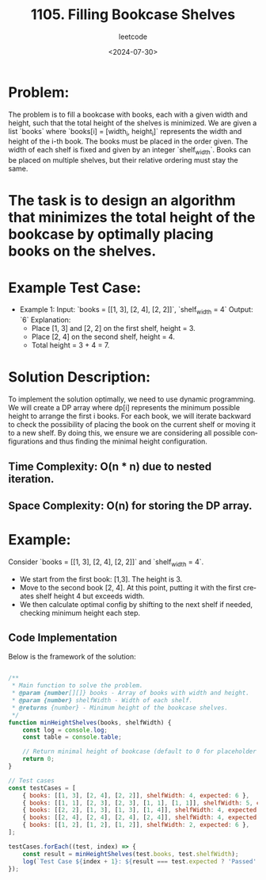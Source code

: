 ﻿#+title: 1105. Filling Bookcase Shelves
#+subtitle: leetcode
#+date: <2024-07-30>
#+language: en


* Problem:
The problem is to fill a bookcase with books, each with a given width and height, such that the total height of the shelves is minimized. We are given a list `books` where `books[i] = [width_i, height_i]` represents the width and height of the i-th book. The books must be placed in the order given. The width of each shelf is fixed and given by an integer `shelf_width`. Books can be placed on multiple shelves, but their relative ordering must stay the same.

* The task is to design an algorithm that minimizes the total height of the bookcase by optimally placing books on the shelves.

* Example Test Case:
  - Example 1:
    Input: `books = [[1, 3], [2, 4], [2, 2]]`, `shelf_width = 4`
    Output: `6`
    Explanation:
      - Place [1, 3] and [2, 2] on the first shelf, height = 3.
      - Place [2, 4] on the second shelf, height = 4.
      - Total height = 3 + 4 = 7.

* Solution Description:
To implement the solution optimally, we need to use dynamic programming. We will create a DP array where dp[i] represents the minimum possible height to arrange the first i books. For each book, we will iterate backward to check the possibility of placing the book on the current shelf or moving it to a new shelf. By doing this, we ensure we are considering all possible configurations and thus finding the minimal height configuration.

** Time Complexity: O(n * n) due to nested iteration.
** Space Complexity: O(n) for storing the DP array.

* Example:
Consider `books = [[1, 3], [2, 4], [2, 2]]` and `shelf_width = 4`.
  - We start from the first book: [1,3]. The height is 3.
  - Move to the second book [2, 4]. At this point, putting it with the first creates shelf height 4 but exceeds width.
  - We then calculate optimal config by shifting to the next shelf if needed, checking minimum height each step.

** Code Implementation
Below is the framework of the solution:

#+begin_src js :tangle "1105_filling_bookcase_shelves.js"

/**
 * Main function to solve the problem.
 * @param {number[][]} books - Array of books with width and height.
 * @param {number} shelfWidth - Width of each shelf.
 * @returns {number} - Minimum height of the bookcase shelves.
 */
function minHeightShelves(books, shelfWidth) {
    const log = console.log;
    const table = console.table;

    // Return minimal height of bookcase (default to 0 for placeholder implementation)
    return 0;
}

// Test cases
const testCases = [
    { books: [[1, 3], [2, 4], [2, 2]], shelfWidth: 4, expected: 6 },
    { books: [[1, 1], [2, 3], [2, 3], [1, 1], [1, 1]], shelfWidth: 5, expected: 5 },
    { books: [[2, 2], [1, 3], [1, 3], [1, 4]], shelfWidth: 4, expected: 6 },
    { books: [[2, 4], [2, 4], [2, 4], [2, 4]], shelfWidth: 4, expected: 16 },
    { books: [[1, 2], [1, 2], [1, 2]], shelfWidth: 2, expected: 6 },
];

testCases.forEach((test, index) => {
    const result = minHeightShelves(test.books, test.shelfWidth);
    log(`Test Case ${index + 1}: ${result === test.expected ? 'Passed' : 'Failed'} (Expected: ${test.expected}, Got: ${result})`);
});

#+end_src
